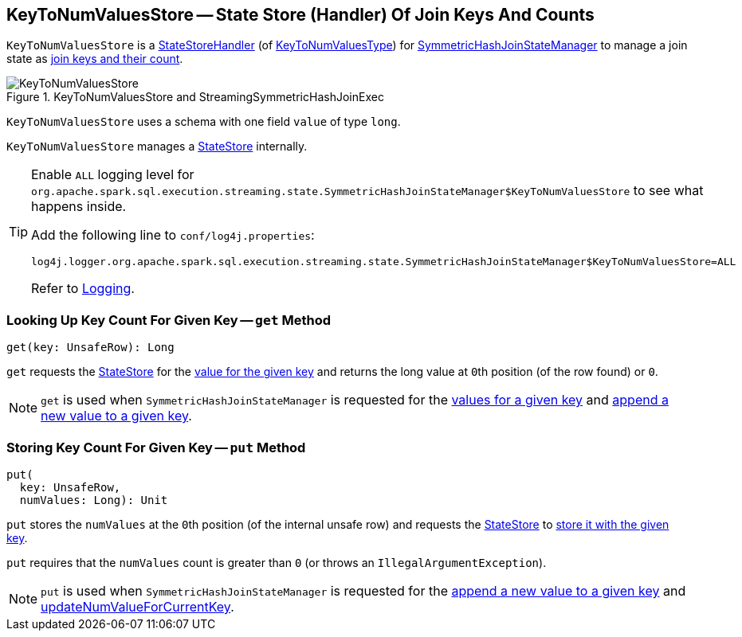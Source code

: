 == [[KeyToNumValuesStore]] KeyToNumValuesStore -- State Store (Handler) Of Join Keys And Counts

`KeyToNumValuesStore` is a <<spark-sql-streaming-StateStoreHandler.adoc#, StateStoreHandler>> (of <<spark-sql-streaming-StateStoreHandler.adoc#KeyToNumValuesType, KeyToNumValuesType>>) for <<spark-sql-streaming-SymmetricHashJoinStateManager.adoc#keyToNumValues, SymmetricHashJoinStateManager>> to manage a join state as <<longValueSchema, join keys and their count>>.

.KeyToNumValuesStore and StreamingSymmetricHashJoinExec
image::images/KeyToNumValuesStore.png[align="center"]

[[longValueSchema]]
`KeyToNumValuesStore` uses a schema with one field `value` of type `long`.

[[stateStore]]
`KeyToNumValuesStore` manages a <<spark-sql-streaming-StateStore.adoc#, StateStore>> internally.

[[logging]]
[TIP]
====
Enable `ALL` logging level for `org.apache.spark.sql.execution.streaming.state.SymmetricHashJoinStateManager$KeyToNumValuesStore` to see what happens inside.

Add the following line to `conf/log4j.properties`:

```
log4j.logger.org.apache.spark.sql.execution.streaming.state.SymmetricHashJoinStateManager$KeyToNumValuesStore=ALL
```

Refer to <<spark-sql-streaming-logging.adoc#, Logging>>.
====

=== [[get]] Looking Up Key Count For Given Key -- `get` Method

[source, scala]
----
get(key: UnsafeRow): Long
----

`get` requests the <<stateStore, StateStore>> for the <<spark-sql-streaming-StateStore.adoc#get, value for the given key>> and returns the long value at ``0``th position (of the row found) or `0`.

NOTE: `get` is used when `SymmetricHashJoinStateManager` is requested for the <<spark-sql-streaming-SymmetricHashJoinStateManager.adoc#get, values for a given key>> and <<spark-sql-streaming-SymmetricHashJoinStateManager.adoc#append, append a new value to a given key>>.

=== [[put]] Storing Key Count For Given Key -- `put` Method

[source, scala]
----
put(
  key: UnsafeRow,
  numValues: Long): Unit
----

`put` stores the `numValues` at the ``0``th position (of the internal unsafe row) and requests the <<stateStore, StateStore>> to <<spark-sql-streaming-StateStore.adoc#put, store it with the given key>>.

`put` requires that the `numValues` count is greater than `0` (or throws an `IllegalArgumentException`).

NOTE: `put` is used when `SymmetricHashJoinStateManager` is requested for the <<spark-sql-streaming-SymmetricHashJoinStateManager.adoc#append, append a new value to a given key>> and <<spark-sql-streaming-SymmetricHashJoinStateManager.adoc#updateNumValueForCurrentKey, updateNumValueForCurrentKey>>.
